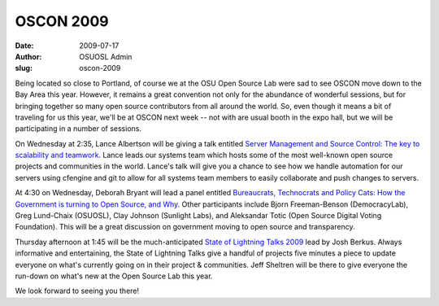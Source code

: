 OSCON 2009
==========
:date: 2009-07-17
:author: OSUOSL Admin
:slug: oscon-2009

Being located so close to Portland, of course we at the OSU Open Source Lab were
sad to see OSCON move down to the Bay Area this year. However, it remains a
great convention not only for the abundance of wonderful sessions, but for
bringing together so many open source contributors from all around the world.
So, even though it means a bit of traveling for us this year, we'll be at OSCON
next week -- not with are usual booth in the expo hall, but we will be
participating in a number of sessions.

On Wednesday at 2:35, Lance Albertson will be giving a talk entitled
`Server Management and Source Control: The key to scalability and teamwork`_.
Lance leads our systems team which hosts some of the most well-known open source
projects and communities in the world. Lance's talk will give you a chance to
see how we handle automation for our servers using cfengine and git to allow for
all systems team members to easily collaborate and push changes to servers.

At 4:30 on Wednesday, Deborah Bryant will lead a panel entitled
`Bureaucrats, Technocrats and Policy Cats: How the Government is turning to Open Source, and Why`_.
Other participants include Bjorn Freeman-Benson (DemocracyLab), Greg Lund-Chaix
(OSUOSL), Clay Johnson (Sunlight Labs), and Aleksandar Totic (Open Source
Digital Voting Foundation). This will be a great discussion on government moving
to open source and transparency.

Thursday afternoon at 1:45 will be the much-anticipated
`State of Lightning Talks 2009`_ lead by Josh Berkus. Always informative and
entertaining, the State of Lightning Talks give a handful of projects five
minutes a piece to update everyone on what's currently going on in their project
& communities. Jeff Sheltren will be there to give everyone the run-down on
what's new at the Open Source Lab this year.

We look forward to seeing you there!

.. _Server Management and Source Control\: The key to scalability and teamwork: http://en.oreilly.com/oscon2009/public/schedule/detail/8472
.. _Bureaucrats, Technocrats and Policy Cats\: How the Government is turning to Open Source, and Why: http://en.oreilly.com/oscon2009/public/schedule/detail/8384
.. _State of Lightning Talks 2009: http://en.oreilly.com/oscon2009/public/schedule/detail/8106

